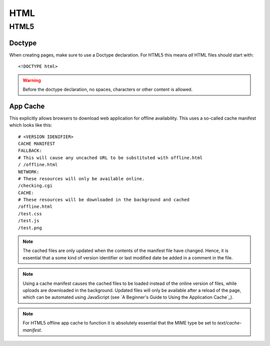 .. highlight:: html

.. index:: ! HTML

.. _html:

HTML
====

HTML5
-----

.. seealso::
    * `HTML5 Rocks <http://www.html5rocks.com/>`_
    * `HTML5 Doctor <http://html5doctor.com/>`_.


.. index:: DOCTYPE

Doctype
^^^^^^^
When creating pages, make sure to use a Doctype declaration. For HTML5 this
means *all* HTML files should start with::

    <!DOCTYPE html>

.. warning::
    Before the doctype declaration, no spaces, characters or other content is allowed.

.. seealso:: `Doctype <http://html5doctor.com/element-index/#doctype>`_ at `HTML5 Doctor`_.

App Cache
^^^^^^^^^
This explicitly allows browsers to download web application for offline
availability. This uses a so-called cache manifest which looks like this::

    # <VERSION IDENIFIER>
    CACHE MANIFEST
    FALLBACK:
    # This will cause any uncached URL to be substituted with offline.html
    / /offline.html
    NETWORK:
    # These resources will only be available online.
    /checking.cgi
    CACHE:
    # These resources will be downloaded in the background and cached
    /offline.html
    /test.css
    /test.js
    /test.png

.. note::
    The cached files are only updated when the contents of the
    manifest file have changed. Hence, it is essential that a some kind of
    version identifier or last modified date be added in a comment in the
    file.

.. note::
    Using a cache manifest causes the cached files to be loaded instead of the
    online version of files, while uploads are downloaded in the background.
    Updated files will only be available after a reload of the page, which
    can be automated using JavaScript (see
    `A Beginner's Guide to Using the Application Cache`_).

.. note::
    For HTML5 offline app cache to function it is absolutely essential that
    the MIME type be set to `text/cache-manifest`.

.. seealso::
    * `Cache manifest in HTML5 on Wikipedia <https://en.wikipedia.org/wiki/Cache_manifest_in_HTML5>`_
    * `A Beginner's Guide to Using the Application Cache <http://www.html5rocks.com/en/tutorials/appcache/beginner/>`_ on `HTML5 Rocks`_

